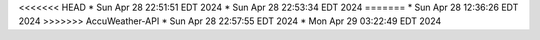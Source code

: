 <<<<<<< HEAD
* Sun Apr 28 22:51:51 EDT 2024
* Sun Apr 28 22:53:34 EDT 2024
=======
* Sun Apr 28 12:36:26 EDT 2024
>>>>>>> AccuWeather-API
* Sun Apr 28 22:57:55 EDT 2024
* Mon Apr 29 03:22:49 EDT 2024

